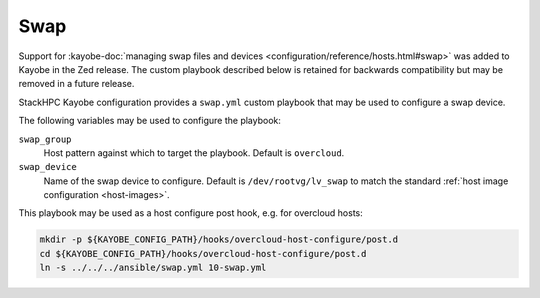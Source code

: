 ====
Swap
====

Support for :kayobe-doc:`managing swap files and devices
<configuration/reference/hosts.html#swap>` was added to Kayobe in the Zed
release. The custom playbook described below is retained for backwards
compatibility but may be removed in a future release.

StackHPC Kayobe configuration provides a ``swap.yml`` custom playbook that may
be used to configure a swap device.

The following variables may be used to configure the playbook:

``swap_group``
  Host pattern against which to target the playbook. Default is ``overcloud``.
``swap_device``
  Name of the swap device to configure. Default is ``/dev/rootvg/lv_swap`` to
  match the standard :ref:`host image configuration <host-images>`.

This playbook may be used as a host configure post hook, e.g. for overcloud
hosts:

.. code-block:: console

   mkdir -p ${KAYOBE_CONFIG_PATH}/hooks/overcloud-host-configure/post.d
   cd ${KAYOBE_CONFIG_PATH}/hooks/overcloud-host-configure/post.d
   ln -s ../../../ansible/swap.yml 10-swap.yml
